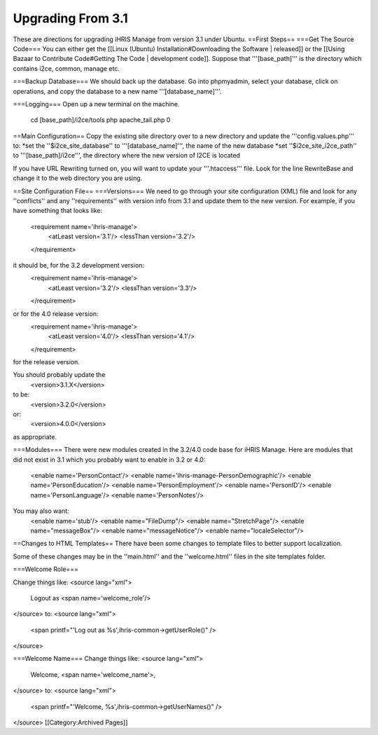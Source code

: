 Upgrading From 3.1
==================

These are directions for upgrading iHRIS Manage from version 3.1 under Ubuntu.  
==First Steps==
===Get The Source Code===
You can either get the [[Linux (Ubuntu) Installation#Downloading the Software | released]] or the [[Using Bazaar to Contribute Code#Getting The Code | development code]].  Suppose that '''[base_path]''' is the directory which contains i2ce, common, manage etc.

===Backup Database===
We should back up the database.  Go into phpmyadmin, select your database, click on operations, and copy the 
database to a new name '''[database_name]'''.

===Logging===
Open up a new terminal on the machine.  
 cd [base_path]/i2ce/tools
 php apache_tail.php 0

==Main Configuration==
Copy the existing site directory over to a new directory and update the '''config.values.php''' to:
*set the ''$i2ce_site_database'' to '''[database_name]''', the name of the new database 
*set  ''$i2ce_site_i2ce_path'' to '''[base_path]/i2ce''', the directory where the new version of I2CE is located

If you have URL Rewriting turned on, you will want to update your '''.htaccess''' file.  Look for the line RewriteBase and change it 
to the web directory you are using.

==Site Configuration File==
===Versions===
We need to go through your site configuration (XML) file and look for any ''conflicts'' and any ''requirements'' with version info from 3.1 and update them to the new version.  For example, if you have something that looks like:
 <requirement name='ihris-manage'>
   <atLeast version='3.1'/>
   <lessThan version='3.2'/>
 </requirement>
it should be, for the 3.2 development version:
 <requirement name='ihris-manage'>
   <atLeast version='3.2'/>
   <lessThan version='3.3'/>
 </requirement>
or for the 4.0 release version:
 <requirement name='ihris-manage'>
   <atLeast version='4.0'/>
   <lessThan version='4.1'/>
 </requirement>
for the release version.

You should probably update the 
 <version>3.1.X</version>
to be:
 <version>3.2.0</version>
or:
 <version>4.0.0</version>
as appropriate.

===Modules===
There were new modules created in the 3.2/4.0 code base for iHRIS Manage.  Here are modules that did not exist in 3.1 which you probably want to enable in 3.2 or 4.0:
 <enable name='PersonContact'/>
 <enable name='ihris-manage-PersonDemographic'/>
 <enable name='PersonEducation'/>
 <enable name='PersonEmployment'/>
 <enable name='PersonID'/>
 <enable name='PersonLanguage'/>
 <enable name='PersonNotes'/>
You may also want:
 <enable name='stub'/>  
 <enable name="FileDump"/>
 <enable name="StretchPage"/>
 <enable name="messageBox"/>
 <enable name="messageNotice"/>
 <enable name="localeSelector"/>
==Changes to HTML Templates==
There have been some changes to template files to better support localization. 

Some of these changes may be in the ''main.html'' and the ''welcome.html'' files in the site templates folder.

===Welcome Role===

Change things like:
<source lang="xml">
 Logout as <span name='welcome_role'/>
</source>
to:
<source lang="xml">
 <span printf="'Log out as %s',ihris-common->getUserRole()" />
</source>

===Welcome Name===
Change things like:
<source lang="xml">
 Welcome, <span name='welcome_name'>,
</source>
to:
<source lang="xml">
 <span printf="'Welcome, %s',ihris-common->getUserNames()" />
</source>
[[Category:Archived Pages]]
